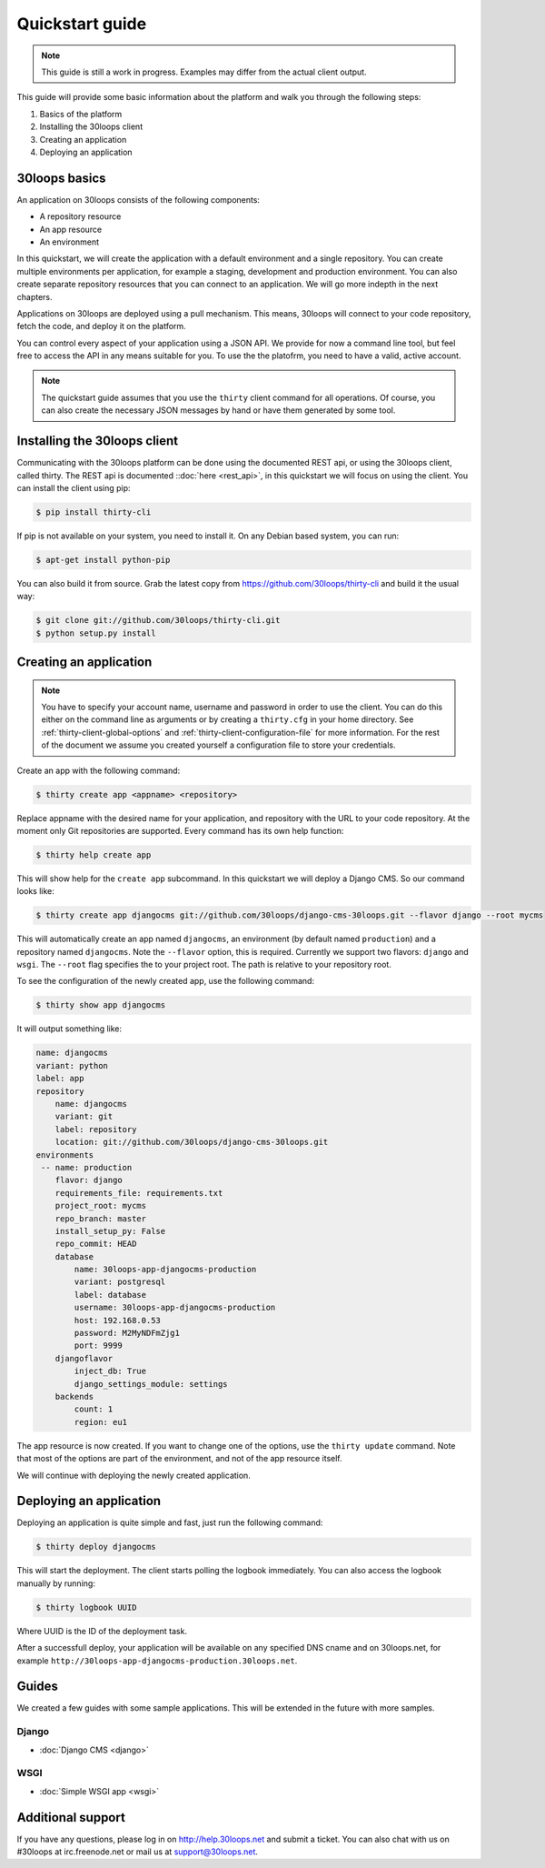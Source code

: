 ================
Quickstart guide
================

.. note::

    This guide is still a work in progress. Examples may differ from the actual
    client output.


This guide will provide some basic information about the platform and walk you
through the following steps:

#) Basics of the platform
#) Installing the 30loops client
#) Creating an application
#) Deploying an application

30loops basics
==============

An application on 30loops consists of the following components:

- A repository resource
- An app resource
- An environment

In this quickstart, we will create the application with a default environment
and a single repository. You can create multiple environments per application,
for example a staging, development and production environment. You can also
create separate repository resources that you can connect to an application. We
will go more indepth in the next chapters.

Applications on 30loops are deployed using a pull mechanism. This means,
30loops will connect to your code repository, fetch the code, and deploy it on
the platform.

You can control every aspect of your application using a JSON API. We provide
for now a command line tool, but feel free to access the API in any means
suitable for you. To use the the platofrm, you need to have a valid, active account.

.. note::

    The quickstart guide assumes that you use the ``thirty`` client command for
    all operations. Of course, you can also create the necessary JSON messages
    by hand or have them generated by some tool.

Installing the 30loops client
=============================

Communicating with the 30loops platform can be done using the documented REST
api, or using the 30loops client, called thirty. The REST api is documented
::doc:`here <rest_api>`, in this quickstart we will focus on using the client.
You can install the client using pip:

.. code-block:: bash

    $ pip install thirty-cli

If pip is not available on your system, you need to install it. On any Debian
based system, you can run:

.. code-block:: bash

    $ apt-get install python-pip

You can also build it from source. Grab the latest copy from
https://github.com/30loops/thirty-cli and build it the usual way:

.. code-block:: bash

    $ git clone git://github.com/30loops/thirty-cli.git
    $ python setup.py install

Creating an application
=======================

.. note::

    You have to specify your account name, username and password in order to
    use the client. You can do this either on the command line as arguments or
    by creating a ``thirty.cfg`` in your home directory. See
    :ref:`thirty-client-global-options` and
    :ref:`thirty-client-configuration-file` for more information. For the rest
    of the document we assume you created yourself a configuration file to
    store your credentials.

Create an app with the following command:

.. code-block:: bash

    $ thirty create app <appname> <repository>

Replace appname with the desired name for your application, and repository with
the URL to your code repository. At the moment only Git repositories are
supported. Every command has its own help function:

.. code-block:: bash

    $ thirty help create app

This will show help for the ``create app`` subcommand. In this quickstart we
will deploy a Django CMS. So our command looks like:

.. code-block:: bash

    $ thirty create app djangocms git://github.com/30loops/django-cms-30loops.git --flavor django --root mycms

This will automatically create an app named ``djangocms``, an environment (by
default named ``production``) and a repository named ``djangocms``. Note the
``--flavor`` option, this is required. Currently we support two flavors:
``django`` and ``wsgi``. The ``--root`` flag specifies the to your
project root. The path is relative to your repository root.

To see the configuration of the newly created app, use the following command:

.. code-block:: bash

    $ thirty show app djangocms

It will output something like:

.. code-block:: bash

    name: djangocms
    variant: python
    label: app
    repository
        name: djangocms
        variant: git
        label: repository
        location: git://github.com/30loops/django-cms-30loops.git
    environments
     -- name: production
        flavor: django
        requirements_file: requirements.txt
        project_root: mycms
        repo_branch: master
        install_setup_py: False
        repo_commit: HEAD
        database
            name: 30loops-app-djangocms-production
            variant: postgresql
            label: database
            username: 30loops-app-djangocms-production
            host: 192.168.0.53
            password: M2MyNDFmZjg1
            port: 9999
        djangoflavor
            inject_db: True
            django_settings_module: settings
        backends
            count: 1
            region: eu1

The app resource is now created. If you want to change one of the options, use
the ``thirty update`` command. Note that most of the options are part of the
environment, and not of the app resource itself.

We will continue with deploying the newly created application.

Deploying an application
========================

Deploying an application is quite simple and fast, just run the following
command:

.. code-block:: bash

    $ thirty deploy djangocms

This will start the deployment. The client starts polling the logbook
immediately. You can also access the logbook manually by running:

.. code-block:: bash

    $ thirty logbook UUID

Where UUID is the ID of the deployment task.

After a successfull deploy, your application will be available on any specified
DNS cname and on 30loops.net, for example
``http://30loops-app-djangocms-production.30loops.net``.

Guides
======

We created a few guides with some sample applications. This will be extended in
the future with more samples.

Django
------
- :doc:`Django CMS <django>`

WSGI
----
- :doc:`Simple WSGI app <wsgi>`


Additional support
==================

If you have any questions, please log in on http://help.30loops.net and
submit a ticket. You can also chat with us on #30loops at irc.freenode.net or
mail us at support@30loops.net.

.. _`pip website`: http://www.pip-installer.org/en/latest/requirements.html
